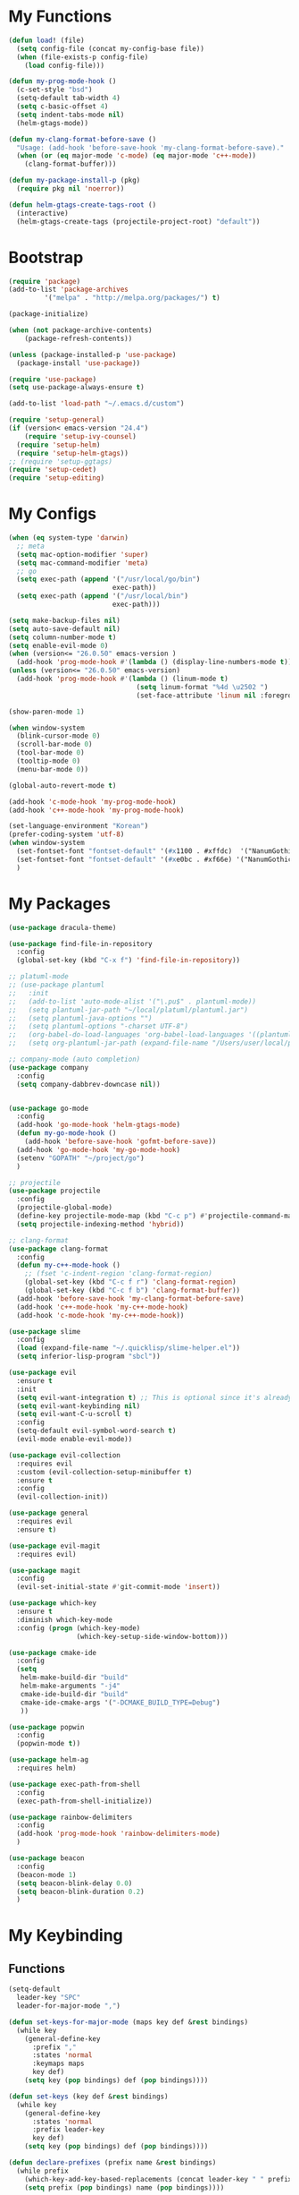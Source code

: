 * My Functions
  #+BEGIN_SRC emacs-lisp
    (defun load! (file)
      (setq config-file (concat my-config-base file))
      (when (file-exists-p config-file)
        (load config-file)))

    (defun my-prog-mode-hook ()
      (c-set-style "bsd")
      (setq-default tab-width 4)
      (setq c-basic-offset 4)
      (setq indent-tabs-mode nil)
      (helm-gtags-mode))

    (defun my-clang-format-before-save ()
      "Usage: (add-hook 'before-save-hook 'my-clang-format-before-save)."
      (when (or (eq major-mode 'c-mode) (eq major-mode 'c++-mode))
        (clang-format-buffer)))

    (defun my-package-install-p (pkg)
      (require pkg nil 'noerror))

    (defun helm-gtags-create-tags-root ()
      (interactive)
      (helm-gtags-create-tags (projectile-project-root) "default"))

  #+END_SRC
* Bootstrap
  #+BEGIN_SRC emacs-lisp
    (require 'package)
    (add-to-list 'package-archives
             '("melpa" . "http://melpa.org/packages/") t)

    (package-initialize)

    (when (not package-archive-contents)
        (package-refresh-contents))

    (unless (package-installed-p 'use-package)
      (package-install 'use-package))

    (require 'use-package)
    (setq use-package-always-ensure t)

    (add-to-list 'load-path "~/.emacs.d/custom")

    (require 'setup-general)
    (if (version< emacs-version "24.4")
        (require 'setup-ivy-counsel)
      (require 'setup-helm)
      (require 'setup-helm-gtags))
    ;; (require 'setup-ggtags)
    (require 'setup-cedet)
    (require 'setup-editing)

  #+END_SRC

* My Configs
  #+BEGIN_SRC emacs-lisp
    (when (eq system-type 'darwin)
      ;; meta
      (setq mac-option-modifier 'super)
      (setq mac-command-modifier 'meta)
      ;; go
      (setq exec-path (append '("/usr/local/go/bin")
                              exec-path))
      (setq exec-path (append '("/usr/local/bin")
                              exec-path)))

    (setq make-backup-files nil)
    (setq auto-save-default nil)
    (setq column-number-mode t)
    (setq enable-evil-mode 0)
    (when (version<= "26.0.50" emacs-version )
      (add-hook 'prog-mode-hook #'(lambda () (display-line-numbers-mode t))))
    (unless (version<= "26.0.50" emacs-version)
      (add-hook 'prog-mode-hook #'(lambda () (linum-mode t)
                                    (setq linum-format "%4d \u2502 ")
                                    (set-face-attribute 'linum nil :foreground "gray"))))

    (show-paren-mode 1)

    (when window-system
      (blink-cursor-mode 0)
      (scroll-bar-mode 0)
      (tool-bar-mode 0)
      (tooltip-mode 0)
      (menu-bar-mode 0))

    (global-auto-revert-mode t)

    (add-hook 'c-mode-hook 'my-prog-mode-hook)
    (add-hook 'c++-mode-hook 'my-prog-mode-hook)

    (set-language-environment "Korean")
    (prefer-coding-system 'utf-8)
    (when window-system
      (set-fontset-font "fontset-default" '(#x1100 . #xffdc)  '("NanumGothicCoding" . "unicode-bmp"))
      (set-fontset-font "fontset-default" '(#xe0bc . #xf66e) '("NanumGothicCoding" . "unicode-bmp"))
      )

  #+END_SRC

* My Packages
  #+BEGIN_SRC emacs-lisp
    (use-package dracula-theme)

    (use-package find-file-in-repository
      :config
      (global-set-key (kbd "C-x f") 'find-file-in-repository))

    ;; platuml-mode
    ;; (use-package plantuml
    ;;   :init
    ;;   (add-to-list 'auto-mode-alist '("\.pu$" . plantuml-mode))
    ;;   (setq plantuml-jar-path "~/local/platuml/plantuml.jar")
    ;;   (setq plantuml-java-options "")
    ;;   (setq plantuml-options "-charset UTF-8")
    ;;   (org-babel-do-load-languages 'org-babel-load-languages '((plantuml . t)))
    ;;   (setq org-plantuml-jar-path (expand-file-name "/Users/user/local/platuml/plantuml.jar")))

    ;; company-mode (auto completion)
    (use-package company
      :config
      (setq company-dabbrev-downcase nil))


    (use-package go-mode
      :config
      (add-hook 'go-mode-hook 'helm-gtags-mode)
      (defun my-go-mode-hook ()
        (add-hook 'before-save-hook 'gofmt-before-save))
      (add-hook 'go-mode-hook 'my-go-mode-hook)
      (setenv "GOPATH" "~/project/go")
      )

    ;; projectile
    (use-package projectile
      :config
      (projectile-global-mode)
      (define-key projectile-mode-map (kbd "C-c p") #'projectile-command-map)
      (setq projectile-indexing-method 'hybrid))

    ;; clang-format
    (use-package clang-format
      :config
      (defun my-c++-mode-hook ()
        ;; (fset 'c-indent-region 'clang-format-region)
        (global-set-key (kbd "C-c f r") 'clang-format-region)
        (global-set-key (kbd "C-c f b") 'clang-format-buffer))
      (add-hook 'before-save-hook 'my-clang-format-before-save)
      (add-hook 'c++-mode-hook 'my-c++-mode-hook)
      (add-hook 'c-mode-hook 'my-c++-mode-hook))

    (use-package slime
      :config
      (load (expand-file-name "~/.quicklisp/slime-helper.el"))
      (setq inferior-lisp-program "sbcl"))

    (use-package evil
      :ensure t
      :init
      (setq evil-want-integration t) ;; This is optional since it's already set to t by default.
      (setq evil-want-keybinding nil)
      (setq evil-want-C-u-scroll t)
      :config
      (setq-default evil-symbol-word-search t)
      (evil-mode enable-evil-mode))

    (use-package evil-collection
      :requires evil
      :custom (evil-collection-setup-minibuffer t)
      :ensure t
      :config
      (evil-collection-init))

    (use-package general
      :requires evil
      :ensure t)

    (use-package evil-magit
      :requires evil)

    (use-package magit
      :config
      (evil-set-initial-state #'git-commit-mode 'insert))

    (use-package which-key
      :ensure t
      :diminish which-key-mode
      :config (progn (which-key-mode)
                     (which-key-setup-side-window-bottom)))

    (use-package cmake-ide
      :config
      (setq
       helm-make-build-dir "build"
       helm-make-arguments "-j4"
       cmake-ide-build-dir "build"
       cmake-ide-cmake-args '("-DCMAKE_BUILD_TYPE=Debug")
       ))

    (use-package popwin
      :config
      (popwin-mode t))

    (use-package helm-ag
      :requires helm)

    (use-package exec-path-from-shell
      :config
      (exec-path-from-shell-initialize))

    (use-package rainbow-delimiters
      :config
      (add-hook 'prog-mode-hook 'rainbow-delimiters-mode)
      )

    (use-package beacon
      :config
      (beacon-mode 1)
      (setq beacon-blink-delay 0.0)
      (setq beacon-blink-duration 0.2)
      )

  #+END_SRC

* My Keybinding
** Functions
  #+BEGIN_SRC emacs-lisp
    (setq-default
      leader-key "SPC"
      leader-for-major-mode ",")

    (defun set-keys-for-major-mode (maps key def &rest bindings)
      (while key
        (general-define-key
          :prefix ","
          :states 'normal
          :keymaps maps
          key def)
        (setq key (pop bindings) def (pop bindings))))

    (defun set-keys (key def &rest bindings)
      (while key
        (general-define-key
          :states 'normal
          :prefix leader-key
          key def)
        (setq key (pop bindings) def (pop bindings))))

    (defun declare-prefixes (prefix name &rest bindings)
      (while prefix
        (which-key-add-key-based-replacements (concat leader-key " " prefix) name)
        (setq prefix (pop bindings) name (pop bindings))))

    (defun declare-prefixes-for-major-mode (mode key def &rest bindings)
      (while key
        (which-key-add-major-mode-key-based-replacements mode (concat leader-for-major-mode key) def)
        (setq key (pop bindings) def (pop bindings))))

  #+END_SRC
** Evil keybindings
   #+BEGIN_SRC emacs-lisp
     (declare-prefixes
      "a"   "applications"
      "b"   "buffers"
      "f"   "files"
      "g"   "helm-gtags"
      "h"   "helm"
      "p"   "projectile"
      "w"   "windows")

     ;; global
     (set-keys
      "SPC" 'helm-M-x
      "TAB" 'evil-switch-to-windows-last-buffer
      "!"   'shell-command
      "&"   'async-shell-command
      "/"   'helm-do-ag-project-root
      )

     ;; applications
     (set-keys
      "ac"  'calc-dispatch
      "ad"  'dired
      "ag"  'magit
      "aP"  'proced
      "au"  'undo-tree-visualize)

     ;; buffer
     (set-keys
      "bb"  'helm-buffers-list
      "bd"  'kill-this-buffer)

     (set-keys
      "gC" 'helm-gtags-create-tags
      "gu" 'helm-gtags-update-tags
      "gg" 'helm-gtags-find-pattern
      "gd" 'helm-gtags-find-tag-from-here
      "gn" 'helm-gtags-next-history
      "gp" 'helm-gtags-previous-history)

     (set-keys-for-major-mode 'helm-gtags-mode-map
      "gC" 'helm-gtags-create-tags
      "gu" 'helm-gtags-update-tags
      "gg" 'helm-gtags-find-pattern
      "gd" 'helm-gtags-find-tag-from-here
      "gn" 'helm-gtags-next-history
      "gp" 'helm-gtags-previous-history)

     (set-keys
      "cc" 'cmake-ide-compile
      "cC" 'cmake-ide-run-cmake)

     ;; projectile
     (set-keys
      "pp" 'helm-projectile-switch-project
      "pf" 'helm-projectile-find-file
      "p!" 'projectile-run-shell-command-in-root
      "p&" 'projectile-run-async-shell-command-in-root
      "pi" 'projectile-invalidate-cache
      "pD" 'projectile-dired
      "pa" 'projectile-find-other-file
      "pg" 'helm-gtags-create-tags-root
      "pG" 'helm-gtags-create-tags)

     ;; files
     (set-keys
      "ff" 'helm-find-files
      "fs" 'save-buffer)

     ;; helm
     (set-keys
      "ho" 'helm-swoop
      "hr" 'helm-regexp
      "hb" 'helm-resume
      "ha" 'helm-do-ag
      )

     ;; general
     (general-define-key
      :states 'normal
      )

   #+END_SRC

** Emacs keybindings
   #+BEGIN_SRC emacs-lisp
     (general-emacs-define-key prog-mode-map
       "C-c c" 'cmake-ide-compile
       "C-c C" 'cmake-ide-run-cmake
       )

     (general-emacs-define-key helm-gtags-mode-map
       "C-c g C" 'helm-gtags-create-tags
       "C-c g n" 'helm-gtags-next-history
       "C-c g p" 'helm-gtags-previous-history
       )

     (general-emacs-define-key global-map
       "C-x TAB" 'evil-switch-to-windows-last-buffer
       "C-c /"   'helm-do-ag
       "C-c C-/" 'helm-swoop
       "C-s"     'helm-swoop
       "C-c C-k" 'evil-yank-line
       )

     (general-emacs-define-key prog-mode-map
       "C-c C-c"   'comment-or-uncomment-region
       )
   #+END_SRC

   
